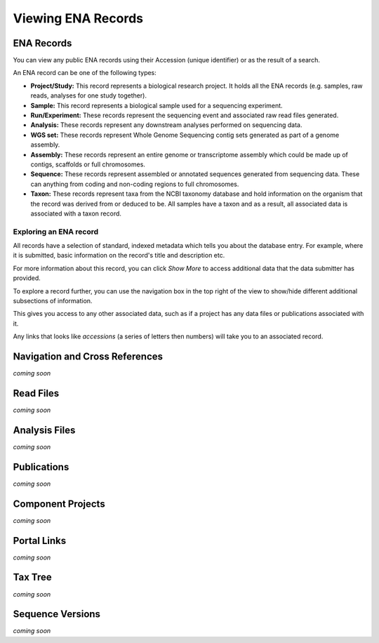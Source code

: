 ===================
Viewing ENA Records
===================

ENA Records
===========

You can view any public ENA records using their Accession (unique identifier) or 
as the result of a search.

An ENA record can be one of the following types:

- **Project/Study:** This record represents a biological research project. It holds all the 
  ENA records (e.g. samples, raw reads, analyses for one study together).
- **Sample:** This record represents a biological sample used for a sequencing experiment.
- **Run/Experiment:** These records represent the sequencing event and associated raw 
  read files generated.
- **Analysis:** These records represent any downstream analyses performed on sequencing data.
- **WGS set:** These records represent Whole Genome Sequencing contig sets generated as part of 
  a genome assembly.
- **Assembly:** These records represent an entire genome or transcriptome assembly which could 
  be made up of contigs, scaffolds or full chromosomes.
- **Sequence:** These records represent assembled or annotated sequences generated from 
  sequencing data. These can anything from coding and non-coding regions to full chromosomes.
- **Taxon:** These records represent taxa from the NCBI taxonomy database and hold information 
  on the organism that the record was derived from or deduced to be. All samples have a taxon 
  and as a result, all associated data is associated with a taxon record.

Exploring an ENA record
-----------------------

.. image:: images/record-guide.png


All records have a selection of standard, indexed metadata which tells you about the 
database entry. For example, where it is submitted, basic information on the record's 
title and description etc.

For more information about this record, you can click *Show More* to access additional data 
that the data submitter has provided.

To explore a record further, you can use the navigation box in the top right of the view 
to show/hide different additional subsections of information.

This gives you access to any other associated data, such as if a project has any data 
files or publications associated with it.

Any links that looks like *accessions* (a series of letters then numbers) will take you 
to an associated record.

Navigation and Cross References
===============================
*coming soon*


Read Files
==========
*coming soon*


Analysis Files
==============
*coming soon*


Publications
============
*coming soon*


Component Projects
==================
*coming soon*


Portal Links
============
*coming soon*


Tax Tree
========
*coming soon*


Sequence Versions
=================
*coming soon*
